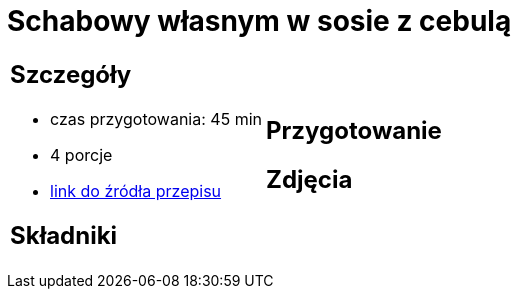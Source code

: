 = Schabowy własnym w sosie z cebulą

[cols=".<a,.<a"]
[frame=none]
[grid=none]
|===
|
== Szczegóły
* czas przygotowania: 45 min
* 4 porcje
* https://www.doradcasmaku.pl/przepis-schab-w-sosie-wlasnym-300432[link do źródła przepisu]

== Składniki


|
== Przygotowanie


== Zdjęcia
|===
